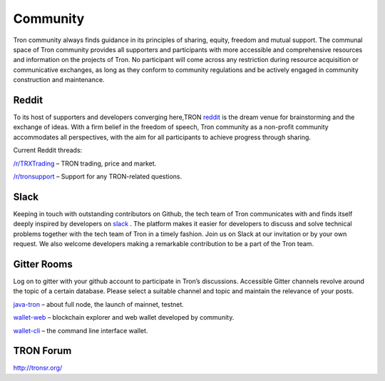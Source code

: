#########
Community
#########

Tron community always finds guidance in its principles of sharing, equity, freedom and mutual support. The communal space of Tron community provides all supporters and participants with more accessible and comprehensive resources and information on the projects of Tron. No participant will come across any restriction during resource acquisition or communicative exchanges, as long as they conform to community regulations and be actively engaged in community construction and maintenance.

Reddit
======

To its host of supporters and developers converging here,TRON `reddit <https://www.reddit.com/r/Tronix/>`_ is the dream venue for brainstorming and the exchange of ideas. With a firm belief in the freedom of speech, Tron community as a non-profit community accommodates all perspectives, with the aim for all participants to achieve progress through sharing.

Current Reddit threads:

`/r/TRXTrading <https://www.reddit.com/r/TRXTrading/>`_  – TRON trading, price and market.

`/r/tronsupport <https://www.reddit.com/r/tronsupport>`_ – Support for any TRON-related questions.

Slack
=====

Keeping in touch with outstanding contributors on Github, the tech team of Tron communicates with and finds itself deeply inspired by developers on `slack <https://tronfoundation.slack.com/messages/C6DKKSU8G/details>`_ . The platform makes it easier for developers to discuss and solve technical problems together with the tech team of Tron in a timely fashion. Join us on Slack at our invitation or by your own request. We also welcome developers making a remarkable contribution to be a part of the Tron team.

Gitter Rooms
============

Log on to gitter with your github account to participate in Tron’s discussions. Accessible Gitter channels revolve around the topic of a certain database. Please select a suitable channel and topic and maintain the relevance of your posts.

`java-tron <https://github.com/tronprotocol/java-tron>`_  – about full node, the launch of mainnet, testnet.

`wallet-web <https://github.com/tronprotocol/wallet-web>`_ – blockchain explorer and web wallet developed by community.

`wallet-cli <https://github.com/tronprotocol/wallet-cli>`_  – the command line interface wallet.

TRON Forum
==========

http://tronsr.org/